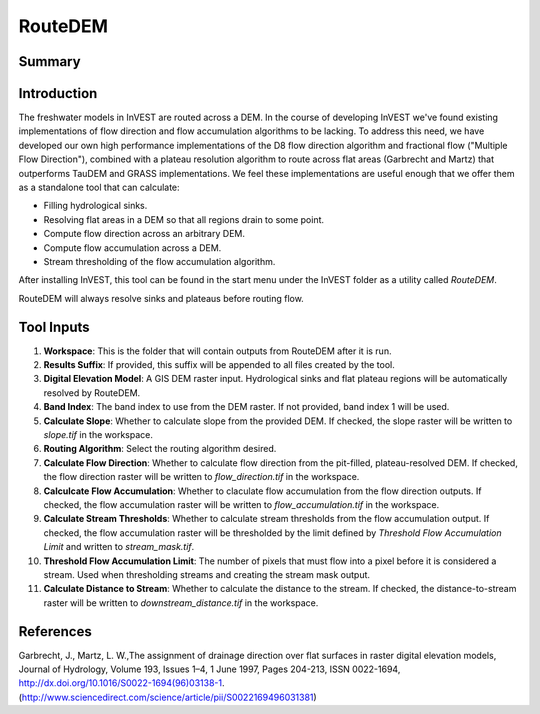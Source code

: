 .. primer

.. _routedem:

********
RouteDEM
********

Summary
=======

.. figure:: ./routedem/routedem.png
   :align: center
   :width: 400pt



Introduction
============

The freshwater models in InVEST are routed across a DEM.  In the course of developing InVEST we've found existing implementations of flow direction and flow accumulation algorithms to be lacking.  To address this need, we have developed our own high performance implementations of the D8 flow direction algorithm and fractional flow ("Multiple Flow Direction"), combined with a plateau resolution algorithm to route across flat areas (Garbrecht and Martz) that outperforms TauDEM and GRASS implementations.  We feel these implementations are useful enough that we offer them as a standalone tool that can calculate:

* Filling hydrological sinks.

* Resolving flat areas in a DEM so that all regions drain to some point.

* Compute flow direction across an arbitrary DEM.

* Compute flow accumulation across a DEM.

* Stream thresholding of the flow accumulation algorithm.

After installing InVEST, this tool can be found in the start menu under the InVEST folder as a utility called *RouteDEM*.

RouteDEM will always resolve sinks and plateaus before routing flow.


Tool Inputs
===========

1. **Workspace**: This is the folder that will contain outputs from RouteDEM after it is run.

2. **Results Suffix**: If provided, this suffix will be appended to all files created by the tool.

3. **Digital Elevation Model**: A GIS DEM raster input.  Hydrological sinks and flat plateau regions will be automatically resolved by RouteDEM.

4. **Band Index**: The band index to use from the DEM raster.  If not provided, band index 1 will be used.

5. **Calculate Slope**: Whether to calculate slope from the provided DEM.  If checked, the slope raster will be written to *slope.tif* in the workspace.

6. **Routing Algorithm**: Select the routing algorithm desired.

7. **Calculate Flow Direction**: Whether to calculate flow direction from the pit-filled, plateau-resolved DEM.  If checked, the flow direction raster will be written to *flow_direction.tif* in the workspace.

8. **Calculcate Flow Accumulation**: Whether to claculate flow accumulation from the flow direction outputs.  If checked, the flow accumulation raster will be written to *flow_accumulation.tif* in the workspace.

9. **Calculate Stream Thresholds**: Whether to calculate stream thresholds from the flow accumulation output.  If checked, the flow accumulation raster will be thresholded by the limit defined by *Threshold Flow Accumulation Limit* and written to *stream_mask.tif*.

10. **Threshold Flow Accumulation Limit**: The number of pixels that must flow into a pixel before it is considered a stream.  Used when thresholding streams and creating the stream mask output.

11. **Calculate Distance to Stream**: Whether to calculate the distance to the stream.  If checked, the distance-to-stream raster will be written to *downstream_distance.tif* in the workspace.

.. primerend

References
==========

Garbrecht, J., Martz, L. W.,The assignment of drainage direction over flat surfaces in raster digital elevation models, Journal of Hydrology, Volume 193, Issues 1–4, 1 June 1997, Pages 204-213, ISSN 0022-1694, http://dx.doi.org/10.1016/S0022-1694(96)03138-1.
(http://www.sciencedirect.com/science/article/pii/S0022169496031381)
